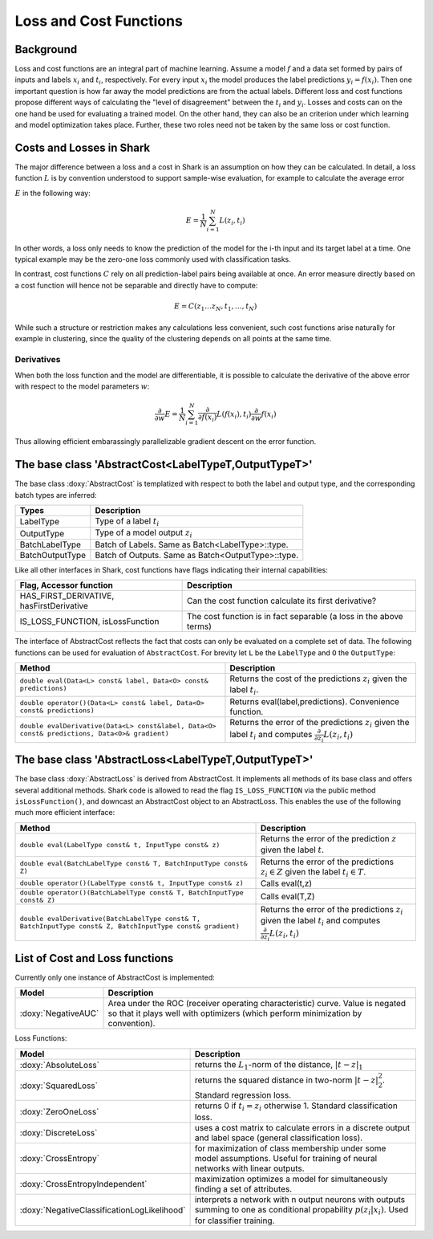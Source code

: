 

Loss and Cost Functions
=======================


Background
----------

Loss and cost functions are an integral part of machine learning.
Assume a model :math:`f` and a data set formed by pairs
of inputs and labels :math:`x_i` and :math:`t_i`, respectively.
For every input :math:`x_i` the model produces the label predictions
:math:`y_i=f(x_i)`. Then one important question is how far away the
model predictions are from the actual labels. Different loss and cost
functions propose different ways of calculating the "level of
disagreement" between the :math:`t_i` and :math:`y_i`.
Losses and costs can on the one hand be used for evaluating a trained
model. On the other hand, they can also be an criterion under which
learning and model optimization takes place. Further, these two roles
need not be taken by the same loss or cost function.


Costs and Losses in Shark
-------------------------

The major difference between a loss and a cost in Shark is an
assumption on how they can be calculated. In detail, a loss function
:math:`L` is by convention understood to support sample-wise evaluation,
for example to calculate the average error

.. todo::

    i think it is a bit confusing how the tutorial is about costs and
    losses, and suddenly all important explanations rely on the term
    "error". would it be possible to get completely rid of the word
    "error" in this tutorial? if not, how close can we get?


:math:`E` in the following way:

.. math::
  E = \frac 1 N \sum_{i=1}^N L(z_i,t_i)

In other words, a loss only needs to know the prediction of the model
for the i-th input and its target label at a time. One typical example
may be the zero-one loss commonly used with classification tasks.

In contrast, cost functions :math:`C` rely on all prediction-label pairs
being available at once. An error measure directly based on a cost function
will hence not be separable and directly have to compute:

.. math::
  E = C(z_1\dots z_N,t_1,\dots,t_N)

While such a structure or restriction makes any calculations less convenient,
such cost functions arise naturally for example in clustering, since the
quality of the clustering depends on all points at the same time.

.. todo::

    i think what is missing here is a comment on the normalization
    conventions. i can't even quite figure them out on my own from the code.
    it seems that for losses, when the type passed to eval is data-of-something,
    then the result is normalized by the number of samples, and if i use the
    batch interface of eval, it is not normalized, correct? so, using the
    data interface is a statement that one wants normalization and otherwise
    on always does it oneself? i am aware that this could also go down to where
    the eval-interfaces are explained, but i think it should be at a more
    prominent place actually.

.. todo::

    the above paragraph does not convince me at all. first, can we have
    a clearer example than clustering? second, the overall quality of a
    trained classification algorithm also depends on all points. i have
    zero experience in evaluation of clustering algorithms, but i do
    not see any reason why i could not propose a quality measure that
    can evaluate one single point at a time and sum over all of them.
    if this is a good/commonly-used criterion is another question, but
    the above paragraph is extremely general in this regard.



Derivatives
&&&&&&&&&&&


When both the loss function and the model are differentiable, it is possible
to calculate the derivative of the above error with respect to the model
parameters :math:`w`:

.. math::
  \frac {\partial}{\partial w} E = \frac 1 N \sum_{i=1}^N \frac {\partial}{\partial f(x_i)}L(f(x_i),t_i)\frac {\partial}{\partial w}f(x_i)

Thus allowing efficient embarassingly parallelizable gradient descent on the
error function.




The base class 'AbstractCost<LabelTypeT,OutputTypeT>'
-----------------------------------------------------


The base class :doxy:`AbstractCost` is templatized with respect to both the
label and output type, and the corresponding batch types are inferred:


========================   ==================================================
Types                      Description
========================   ==================================================
LabelType                  Type of a label :math:`t_i`
OutputType                 Type of a model output :math:`z_i`
BatchLabelType             Batch of Labels. Same as Batch<LabelType>::type.
BatchOutputType            Batch of Outputs. Same as Batch<OutputType>::type.
========================   ==================================================



Like all other interfaces in Shark, cost functions have flags indicating their
internal capabilities:



=========================================  ==================================================================
Flag, Accessor function                    Description
=========================================  ==================================================================
HAS_FIRST_DERIVATIVE, hasFirstDerivative   Can the cost function calculate its first derivative?
IS_LOSS_FUNCTION, isLossFunction           The cost function is in fact separable (a loss in the above terms)
=========================================  ==================================================================



The interface of AbstractCost reflects the fact that costs can only be evaluated
on a complete set of data. The following functions can be used for evaluation of
``AbstractCost``. For brevity let ``L`` be the ``LabelType`` and ``O`` the
``OutputType``:


==============================================================================================   ===============================================================================
Method                                                                                           Description
==============================================================================================   ===============================================================================
``double eval(Data<L> const& label, Data<O> const& predictions)``                                Returns the cost of the predictions :math:`z_i` given the label :math:`t_i`.
``double operator()(Data<L> const& label, Data<O> const& predictions)``                          Returns eval(label,predictions). Convenience function.
``double evalDerivative(Data<L> const&label, Data<O> const& predictions, Data<O>& gradient)``    Returns the error of the predictions :math:`z_i` given the label :math:`t_i`
                                                                                                 and computes :math:`\frac {\partial}{\partial z_i}L(z_i,t_i)`
==============================================================================================   ===============================================================================




The base class 'AbstractLoss<LabelTypeT,OutputTypeT>'
-----------------------------------------------------


The base class :doxy:`AbstractLoss` is derived from AbstractCost. It implements
all methods of its base class and offers several additional methods. Shark code is
allowed to read the flag ``IS_LOSS_FUNCTION`` via the public method ``isLossFunction()``,
and downcast an AbstractCost object to an AbstractLoss. This enables the use of the
following much more efficient interface:


===========================================================================================================   =========================================================================================
Method                                                                                                        Description
===========================================================================================================   =========================================================================================
``double eval(LabelType const& t, InputType const& z)``                                                       Returns the error of the prediction :math:`z` given the label :math:`t`.
``double eval(BatchLabelType const& T, BatchInputType const& Z)``                                             Returns the error of the predictions :math:`z_i \in Z` given the label :math:`t_i \in T`.
``double operator()(LabelType const& t, InputType const& z)``                                                 Calls eval(t,z)
``double operator()(BatchLabelType const& T, BatchInputType const& Z)``                                       Calls eval(T,Z)
``double evalDerivative(BatchLabelType const& T, BatchInputType const& Z, BatchInputType const& gradient)``   Returns the error of the predictions :math:`z_i` given the label :math:`t_i`
                                                                                                              and computes :math:`\frac {\partial}{\partial z_i}L(z_i,t_i)`
===========================================================================================================   =========================================================================================




List of Cost and Loss functions
-------------------------------


Currently only one instance of AbstractCost is implemented:

.. todo::

    then this should also be the example used in the text above, no?


====================  ======================================================
Model                 Description
====================  ======================================================
:doxy:`NegativeAUC`   Area under the ROC (receiver operating characteristic)
                      curve. Value is negated so that it plays well with
                      optimizers (which perform minimization by convention).
====================  ======================================================



Loss Functions:


============================================  ==============================================================================
Model                                         Description
============================================  ==============================================================================
:doxy:`AbsoluteLoss`                          returns the :math:`L_1`-norm of the distance, :math:`|t-z|_1`
:doxy:`SquaredLoss`                           returns the squared distance in two-norm
                                              :math:`|t-z|_2^2`. Standard regression loss.
:doxy:`ZeroOneLoss`                           returns 0 if :math:`t_i=z_i` otherwise 1. Standard classification loss.
:doxy:`DiscreteLoss`                          uses a cost matrix to calculate errors in a discrete output and label
                                              space (general classification loss).
:doxy:`CrossEntropy`                          for maximization of class membership under some model assumptions.
                                              Useful for training of neural networks with linear outputs.
:doxy:`CrossEntropyIndependent`               maximization optimizes a model for simultaneously finding a set of attributes.
:doxy:`NegativeClassificationLogLikelihood`   interprets a network with n output neurons with outputs summing to one as
                                              conditional propability :math:`p(z_i|x_i)`. Used for classifier training.
============================================  ==============================================================================



.. todo::

    i think the descriptions in the right table need some update.
    for example, the one for CrossEntropyIndependent does not make sense;
    and NegativeClassificationLogLikelihood is independent of
    NNs, and this may hold for crossentropy as well (the description
    of which also does not say what it actually does, only what it's
    for..)? Also, if I don't misinterpret the AbsoluteLoss code, then
    it is not the 1-norm that is used to calculate the distance?? This
    needs to be checked!!! If there is a misunderstanding about the 1-norm,
    then the other tutorials should be revisited again as well.
